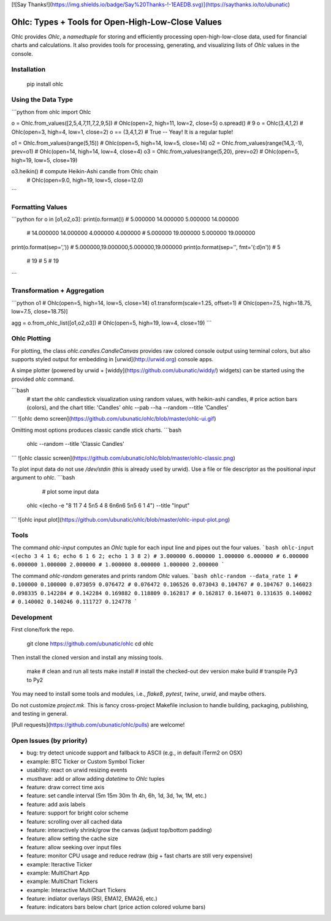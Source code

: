 [![Say Thanks!](https://img.shields.io/badge/Say%20Thanks-!-1EAEDB.svg)](https://saythanks.io/to/ubunatic)

Ohlc: Types + Tools for Open-High-Low-Close Values
==================================================
Ohlc provides `Ohlc`, a `namedtuple` for storing and efficiently processing
open-high-low-close data, used for financial charts and calculations.
It also provides tools for processing, generating, and visualizing lists of `Ohlc`
values in the console.

Installation
------------

    pip install ohlc


Using the Data Type
-------------------
```python
from ohlc import Ohlc

o = Ohlc.from_values([2,5,4,7,11,7,2,9,5])  # Ohlc(open=2, high=11, low=2, close=5)
o.spread()                                  # 9
o = Ohlc(3,4,1,2)                           # Ohlc(open=3, high=4, low=1, close=2)
o == (3,4,1,2)                              # True -- Yeay! It is a regular tuple!

o1 = Ohlc.from_values(range(5,15))              # Ohlc(open=5, high=14, low=5, close=14)
o2 = Ohlc.from_values(range(14,3,-1), prev=o1)  # Ohlc(open=14, high=14, low=4, close=4)
o3 = Ohlc.from_values(range(5,20),    prev=o2)  # Ohlc(open=5, high=19, low=5, close=19)

o3.heikin()                                 # compute Heikin-Ashi candle from Ohlc chain
                                            # Ohlc(open=9.0, high=19, low=5, close=12.0)
```

Formatting Values
-----------------
```python
for o in [o1,o2,o3]: print(o.format())  # 5.000000 14.000000 5.000000 14.000000
                                        # 14.000000 14.000000 4.000000 4.000000
                                        # 5.000000 19.000000 5.000000 19.000000

print(o.format(sep=','))                # 5.000000,19.000000,5.000000,19.000000
print(o.format(sep='', fmt='{:d}\n'))   # 5
                                        # 19
                                        # 5
                                        # 19
```

Transformation + Aggregation
----------------------------
```python
o1                                      # Ohlc(open=5, high=14, low=5, close=14)
o1.transform(scale=1.25, offset=1)      # Ohlc(open=7.5, high=18.75, low=7.5, close=18.75)]

agg = o.from_ohlc_list([o1,o2,o3])      # Ohlc(open=5, high=19, low=4, close=19)
```


Ohlc Plotting
-------------
For plotting, the class `ohlc.candles.CandleCanvas` provides raw colored console output
using terminal colors, but also supports styled output for embedding in [urwid](http://urwid.org) console apps.

A simpe plotter (powered by urwid + [widdy](https://github.com/ubunatic/widdy/) widgets)
can be started using the provided `ohlc` command.

```bash
    # start the ohlc candlestick visualization using random values, with heikin-ashi candles,
    # price action bars (colors), and the chart title: 'Candles'
    ohlc --pab --ha --random --title 'Candles'
```
![ohlc demo screen](https://github.com/ubunatic/ohlc/blob/master/ohlc-ui.gif)

Omitting most options produces classic candle stick charts.
```bash
    ohlc --random --title 'Classic Candles'
```
![ohlc classic screen](https://github.com/ubunatic/ohlc/blob/master/ohlc-classic.png)

To plot input data do not use `/dev/stdin` (this is already used by urwid).
Use a file or file descriptor as the positional `input` argument to `ohlc`.
```bash
	 # plot some input data
    ohlc <(echo -e "8 11 7 4 5\n5 4 8 6\n6\n6 5\n5 6 1 4") --title "Input"
```
![ohlc input plot](https://github.com/ubunatic/ohlc/blob/master/ohlc-input-plot.png)

Tools
-----
The command `ohlc-input` computes an `Ohlc` tuple for each input line and pipes out the four values.
```bash
ohlc-input <(echo 3 4 1 6; echo 6 1 6 2; echo 1 3 8 2)
# 3.000000 6.000000 1.000000 6.000000
# 6.000000 6.000000 1.000000 2.000000
# 1.000000 8.000000 1.000000 2.000000
```

The command `ohlc-random` generates and prints random `Ohlc` values.
```bash
ohlc-random --data_rate 1
# 0.100000 0.100000 0.073059 0.076472
# 0.076472 0.106526 0.073043 0.104767
# 0.104767 0.146023 0.098335 0.142284
# 0.142284 0.169882 0.118809 0.162817
# 0.162817 0.164071 0.131635 0.140002
# 0.140002 0.140246 0.111727 0.124778
```

Development
-----------
First clone/fork the repo.

    git clone https://github.com/ubunatic/ohlc
    cd ohlc

Then install the cloned version and install any missing tools.

    make             # clean and run all tests
    make install     # install the checked-out dev version
    make build       # transpile Py3 to Py2

You may need to install some tools and modules, i.e., `flake8`, `pytest`, `twine`, `urwid`, and maybe others.

Do not customize `project.mk`. This is fancy cross-project Makefile inclusion to handle building, packaging,
publishing, and testing in general.

[Pull requests](https://github.com/ubunatic/ohlc/pulls) are welcome!

Open Issues (by priority)
-------------------------
* bug: try detect unicode support and fallback to ASCII (e.g., in default iTerm2 on OSX)
* example: BTC Ticker or Custom Symbol Ticker
* usability: react on urwid resizing events
* musthave: add or allow adding `datetime` to `Ohlc` tuples
* feature: draw correct time axis
* feature: set candle interval (5m 15m 30m 1h 4h, 6h, 1d, 3d, 1w, 1M, etc.)
* feature: add axis labels
* feature: support for bright color scheme
* feature: scrolling over all cached data
* feature: interactively shrink/grow the canvas (adjust top/bottom padding)
* feature: allow setting the cache size
* feature: allow seeking over input files
* feature: monitor CPU usage and reduce redraw (big + fast charts are still very expensive)
* example: Iteractive Ticker
* example: MultiChart App
* example: MultiChart Tickers
* example: Interactive MultiChart Tickers
* feature: indiator overlays (RSI, EMA12, EMA26, etc.)
* feature: indicators bars below chart (price action colored volume bars)


